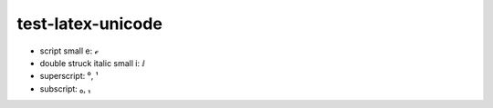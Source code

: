 test-latex-unicode
==================

* script small e: ℯ
* double struck italic small i: ⅈ
* superscript: ⁰, ¹
* subscript: ₀, ₁
